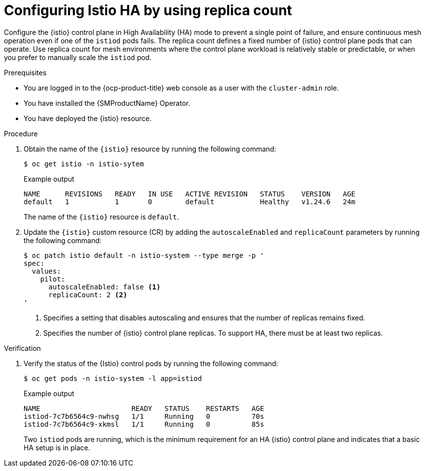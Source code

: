 // This procedure is used in the following assembly:
// * service-mesh-docs-main/install/ossm-installing-service-mesh.adoc

:_mod-docs-content-type: PROCEDURE
[id="ossm-configuring-istio-ha-replicacount_{context}"]
= Configuring Istio HA by using replica count

Configure the {istio} control plane in High Availability (HA) mode to prevent a single point of failure, and ensure continuous mesh operation even if one of the `istiod` pods fails. The replica count defines a fixed number of {istio} control plane pods that can operate. Use replica count for mesh environments where the control plane workload is relatively stable or predictable, or when you prefer to manually scale the `istiod` pod.

.Prerequisites

* You are logged in to the {ocp-product-title} web console as a user with the `cluster-admin` role.

* You have installed the {SMProductName} Operator.

* You have deployed the {istio} resource.

.Procedure

. Obtain the name of the `{istio}` resource by running the following command:
+
[source,terminal]
----
$ oc get istio -n istio-sytem
----
+
.Example output
[source,terminal]
----
NAME      REVISIONS   READY   IN USE   ACTIVE REVISION   STATUS    VERSION   AGE
default   1           1       0        default           Healthy   v1.24.6   24m
----
+
The name of the `{istio}` resource is `default`.

. Update the `{istio}` custom resource (CR) by adding the `autoscaleEnabled` and `replicaCount` parameters by running the following command:
+
[source,terminal]
----
$ oc patch istio default -n istio-system --type merge -p '
spec:
  values:
    pilot:
      autoscaleEnabled: false <1> 
      replicaCount: 2 <2>
'
----
<1> Specifies a setting that disables autoscaling and ensures that the number of replicas remains fixed.
<2> Specifies the number of {istio} control plane replicas. To support HA, there must be at least two replicas.

.Verification

. Verify the status of the {Istio} control pods by running the following command:
+
[source,terminal]
----
$ oc get pods -n istio-system -l app=istiod
----
+
.Example output
[source,terminal]
----
NAME                      READY   STATUS    RESTARTS   AGE
istiod-7c7b6564c9-nwhsg   1/1     Running   0          70s
istiod-7c7b6564c9-xkmsl   1/1     Running   0          85s
----
+
Two `istiod` pods are running, which is the minimum requirement for an HA {istio} control plane and indicates that a basic HA setup is in place.